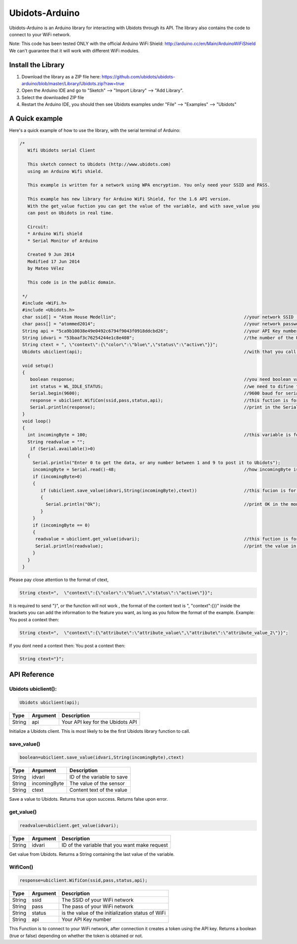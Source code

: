 Ubidots-Arduino
===============

Ubidots-Arduino is an Arduino library for interacting with Ubidots through its API. 
The library also contains the code to connect to your WiFi network.

Note: This code has been tested ONLY with the official Arduino WiFi Shield: http://arduino.cc/en/Main/ArduinoWiFiShield
We can't guarantee that it will work with different WiFi modules.

Install the Library
-------------------

1. Download the library as a ZIP file here: https://github.com/ubidots/ubidots-arduino/blob/master/Library/Ubidots.zip?raw=true

2. Open the Arduino IDE and go to "Sketch" --> "Import Library" --> "Add Library".

3. Select the downloaded ZIP file

4. Restart the Arduino IDE, you should then see Ubidots examples under "File" --> "Examples" --> "Ubidots"


A Quick example
----------------
Here's a quick example of how to use the library, with the serial terminal of Arduino:


.. code-block:: cpp

   /*
      Wifi Ubidots serial Client
 
      This sketch connect to Ubidots (http://www.ubidots.com)
      using an Arduino Wifi shield.
 
      This example is written for a network using WPA encryption. You only need your SSID and PASS.
 
      This example has new library for Arduino WiFi Shield, for the 1.6 API version.
      With the get_value fuction you can get the value of the variable, and with save_value you
      can post on Ubidots in real time.
 
      Circuit:
      * Arduino Wifi shield
      * Serial Monitor of Arduino 
 
      Created 9 Jun 2014
      Modified 17 Jun 2014
      by Mateo Vélez
 
      This code is in the public domain.
 
    */
    #include <WiFi.h>
    #include <Ubidots.h>
    char ssid[] = "Atom House Medellin";                                                 //your network SSID (name) 
    char pass[] = "atommed2014";                                                         //your network password (use for WPA, or use as key for WEP)
    String api = "5ca9b10038e49e0492c6794f9043f0918ddcbd26";                             //your API Key number
    String idvari = "53baaf3c76254244e1c8e408";                                          //the number of the Ubidots variable
    String ctext = ", \"context\":{\"color\":\"blue\",\"status\":\"active\"}}";
    Ubidots ubiclient(api);                                                              //with that you call the api with the prefix ubiclient

    void setup()
    {
       boolean response;                                                                 //you need boolean variable to save value from WifiCon fuction, (True, False)
       int status = WL_IDLE_STATUS;                                                      //we need to difine first a WL_IDLE_STATUS for the red
       Serial.begin(9600);                                                               //9600 baud for serial transmision
       response = ubiclient.WifiCon(ssid,pass,status,api);                               //this fuction is for connect to your wifi red
       Serial.println(response);                                                         //print in the Serial Monitor
    }
    void loop()
    {
      int incomingByte = 100;                                                            //this variable is for send or receive value in ubidots
      String readvalue = "";
       if (Serial.available()>0)
      {
        Serial.println("Enter 0 to get the data, or any number between 1 and 9 to post it to Ubidots");
        incomingByte = Serial.read()-48;                                                 //how incomingByte is integer, you need change this value to ascii number then you need rest 48
        if (incomingByte>0)
        {
           if (ubiclient.save_value(idvari,String(incomingByte),ctext))                  //this fucion is for post on ubidots, and return True or False depending on if the communication is right
           {
             Serial.println("Ok");                                                       //print OK in the monitor when the value is changed in ubidots
           }
        }
        if (incomingByte == 0)
        {
         readvalue = ubiclient.get_value(idvari);                                        //this fuction is for get value from ubidots
         Serial.println(readvalue);                                                      //print the value in the serial monitor
        }
      }
    }


Please pay close attention to the format of ctext, 

.. code-block:: cpp

   String ctext=",  \"context\":{\"color\":\"blue\",\"status\":\"active\"}}";

It is required to send "}",  or the function will not work , the format of the content text is  ", \"context\":{}}" inside the brackets you can add the information to the feature you want, as long as you follow the format of the example.
Example:
You post a context then:

.. code-block:: cpp

   String ctext=",  \"context\":{\"attribute\":\"attribute_value\",\"attribute\":\"attribute_value_2\"}}";

If you dont need a context then:
You post a context then:

.. code-block:: cpp

   String ctext="}";


API Reference
-------------

Ubidots ubiclient():
````````````````````
.. code-block:: cpp

    Ubidots ubiclient(api);

=======  ========  =================================
Type     Argument  Description
=======  ========  =================================
String   api       Your API key for the Ubidots API
=======  ========  =================================

Initialize a Ubidots client. This is most likely to be the first Ubidots library function to call.

save_value()
````````````````````
.. code-block:: cpp

    boolean=ubiclient.save_value(idvari,String(incomingByte),ctext)
=======  ============  =================================
Type     Argument      Description
=======  ============  =================================
String   idvari        ID of the variable to save
String   incomingByte  The value of the sensor
String   ctext         Content text of the value
=======  ============  =================================

Save a value to Ubidots. Returns true upon success. Returns false upon error.

get_value()
```````````
.. code-block:: cpp

    readvalue=ubiclient.get_value(idvari);

==================  ===========  =============================================
Type                Argument     Description
==================  ===========  =============================================
String              idvari       ID of the variable that you want make request 
==================  ===========  =============================================

Get value from Ubidots. Returns a String containing the last value of the variable.

WifiCon()
`````````
.. code-block:: c

    response=ubiclient.WifiCon(ssid,pass,status,api);

==============  ===========  =================================================
Type            Argument     Description
==============  ===========  =================================================
String          ssid         The SSID of your WiFi network
String          pass         The pass of your WiFi network
String          status       is the value of the initialization status of WiFi
String          api          Your API Key number
==============  ===========  =================================================

This Function is to connect to your WiFi network, after connection it creates a token using the API key. 
Returns a boolean (true or false) depending on whether the token is obtained or not. 

